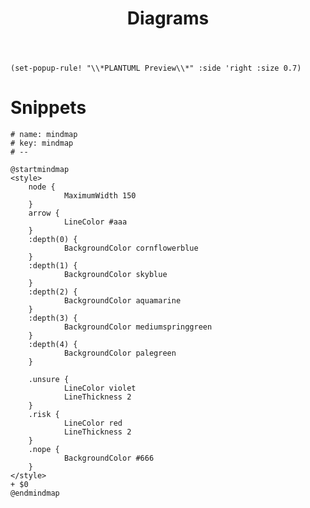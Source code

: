 #+title: Diagrams

#+begin_src elisp :noweb-ref configs
(set-popup-rule! "\\*PLANTUML Preview\\*" :side 'right :size 0.7)
#+end_src

* Snippets
:PROPERTIES:
:snippet_mode: plantuml-mode
:END:
#+BEGIN_SRC snippet :tangle (get-snippet-path)
# name: mindmap
# key: mindmap
# --

@startmindmap
<style>
    node {
            MaximumWidth 150
    }
    arrow {
            LineColor #aaa
    }
    :depth(0) {
            BackgroundColor cornflowerblue
    }
    :depth(1) {
            BackgroundColor skyblue
    }
    :depth(2) {
            BackgroundColor aquamarine
    }
    :depth(3) {
            BackgroundColor mediumspringgreen
    }
    :depth(4) {
            BackgroundColor palegreen
    }

    .unsure {
            LineColor violet
            LineThickness 2
    }
    .risk {
            LineColor red
            LineThickness 2
    }
    .nope {
            BackgroundColor #666
    }
</style>
+ $0
@endmindmap
#+END_SRC
